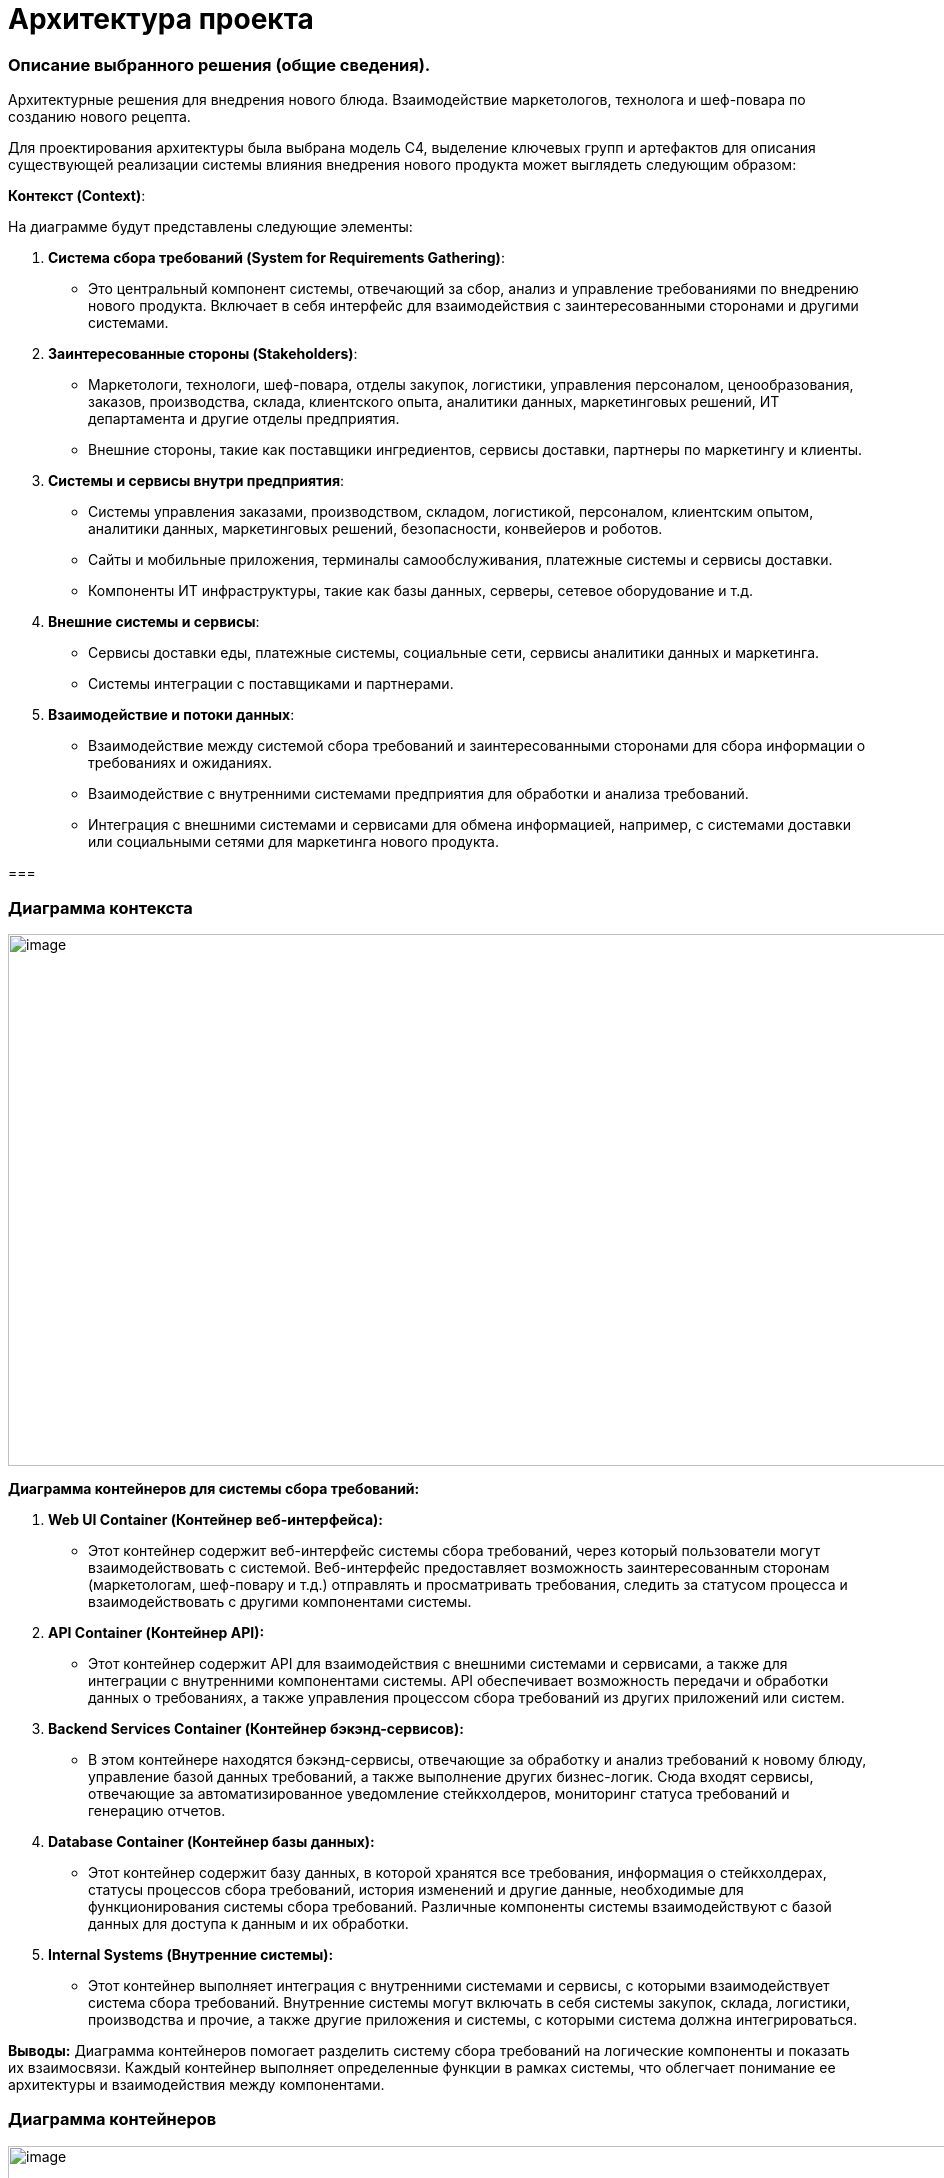 = Архитектура проекта

=== Описание выбранного решения (общие сведения).

Архитектурные решения для внедрения нового блюда. Взаимодействие
маркетологов, технолога и шеф-повара по созданию нового рецепта.

Для проектирования архитектуры была выбрана модель С4, выделение ключевых групп и артефактов для
описания существующей реализации системы влияния внедрения нового
продукта может выглядеть следующим образом:

[.underline]#*Контекст (Context)*:#

На диаграмме будут представлены следующие элементы:

[arabic]
. *Система сбора требований (System for Requirements Gathering)*:
* Это центральный компонент системы, отвечающий за сбор, анализ и
управление требованиями по внедрению нового продукта. Включает в себя
интерфейс для взаимодействия с заинтересованными сторонами и другими
системами.
. *Заинтересованные стороны (Stakeholders)*:
* Маркетологи, технологи, шеф-повара, отделы закупок, логистики,
управления персоналом, ценообразования, заказов, производства, склада,
клиентского опыта, аналитики данных, маркетинговых решений, ИТ
департамента и другие отделы предприятия.
* Внешние стороны, такие как поставщики ингредиентов, сервисы доставки,
партнеры по маркетингу и клиенты.
. *Системы и сервисы внутри предприятия*:
* Системы управления заказами, производством, складом, логистикой,
персоналом, клиентским опытом, аналитики данных, маркетинговых решений,
безопасности, конвейеров и роботов.
* Сайты и мобильные приложения, терминалы самообслуживания, платежные
системы и сервисы доставки.
* Компоненты ИТ инфраструктуры, такие как базы данных, серверы, сетевое
оборудование и т.д.
. *Внешние системы и сервисы*:
* Сервисы доставки еды, платежные системы, социальные сети, сервисы
аналитики данных и маркетинга.
* Системы интеграции с поставщиками и партнерами.
. *Взаимодействие и потоки данных*:
* Взаимодействие между системой сбора требований и заинтересованными
сторонами для сбора информации о требованиях и ожиданиях.
* Взаимодействие с внутренними системами предприятия для обработки и
анализа требований.
* Интеграция с внешними системами и сервисами для обмена информацией,
например, с системами доставки или социальными сетями для маркетинга
нового продукта.

=== 

=== Диаграмма контекста

image:Picture/Context1.png[image,width=971,height=532]

*Диаграмма контейнеров для системы сбора требований:*

[arabic]
. *Web UI Container (Контейнер веб-интерфейса):*
* Этот контейнер содержит веб-интерфейс системы сбора требований, через
который пользователи могут взаимодействовать с системой. Веб-интерфейс
предоставляет возможность заинтересованным сторонам (маркетологам,
шеф-повару и т.д.) отправлять и просматривать требования, следить за
статусом процесса и взаимодействовать с другими компонентами системы.
. *API Container (Контейнер API):*
* Этот контейнер содержит API для взаимодействия с внешними системами и
сервисами, а также для интеграции с внутренними компонентами системы.
API обеспечивает возможность передачи и обработки данных о требованиях,
а также управления процессом сбора требований из других приложений или
систем.
. *Backend Services Container (Контейнер бэкэнд-сервисов):*
* В этом контейнере находятся бэкэнд-сервисы, отвечающие за обработку и
анализ требований к новому блюду, управление базой данных требований, а
также выполнение других бизнес-логик. Сюда входят сервисы, отвечающие за
автоматизированное уведомление стейкхолдеров, мониторинг статуса
требований и генерацию отчетов.
. *Database Container (Контейнер базы данных):*
* Этот контейнер содержит базу данных, в которой хранятся все
требования, информация о стейкхолдерах, статусы процессов сбора
требований, история изменений и другие данные, необходимые для
функционирования системы сбора требований. Различные компоненты системы
взаимодействуют с базой данных для доступа к данным и их обработки.
. *Internal Systems (Внутренние системы):*
* Этот контейнер выполняет интеграция с внутренними системами и сервисы,
с которыми взаимодействует система сбора требований. Внутренние системы
могут включать в себя системы закупок, склада, логистики, производства и
прочие, а также другие приложения и системы, с которыми система должна
интегрироваться.

*Выводы:* Диаграмма контейнеров помогает разделить систему сбора
требований на логические компоненты и показать их взаимосвязи. Каждый
контейнер выполняет определенные функции в рамках системы, что облегчает
понимание ее архитектуры и взаимодействия между компонентами.

=== Диаграмма контейнеров

image:Picture/Container1.png[image,width=971,height=622]

Для реализации архитектуры описанного выше процесса создания нового
блюда в ресторане, можно воспользоваться комбинацией методологий, таких
как Domain-Driven Design (DDD), Service-Oriented Architecture (SOA) и
Event-Driven Architecture (EDA), в зависимости от конкретных
потребностей модулей.

[arabic]
. *Domain-Driven Design (DDD):*
* *Применение:*
** Модуль внутренней системы планирования ресурсов (ERP).
* *Пояснение:*
** DDD подходит для областей, где важно правильно выделить и
моделировать бизнес-домены. В ERP и системе консультаций с шеф-поваром
может быть множество сущностей, агрегатов и сервисов, связанных с
управлением ресурсами.
. *Service-Oriented Architecture (SOA):*
* *Применение:*
** Система маркетинговых исследований.
** Система передачи требований технологу.
* *Пояснение:*
** SOA подходит для создания сервисов, предоставляющих функциональность
для внешних систем. Система маркетинговых исследований может быть
реализована как отдельный сервис, предоставляющий функции сбора данных и
анализа. Также, система передачи требований технологу может быть
реализована как сервис для обработки и передачи информации.
. *Event-Driven Architecture (EDA):*
* *Применение:*
** Система консультаций с шеф-поваром.
* *Пояснение:*
** EDA подходит для областей, где важно реагировать на события и
обновления в режиме реального времени. Система консультаций с
шеф-поваром могут использовать EDA для обработки и передачи событий,
таких как т событие создания консультации или завершение этапов создания
нового блюда.

==== Системы консультаций с шеф-поваром (методология Event-Driven Architecture (EDA))

В EDA события играют центральную роль, и система строится вокруг обмена
и обработки событий.

Технолог через web-интерфейс работает в системе технолога, создает и
закрывает консультации.

Шеф-повар работает через web-интерфейс сервиса управления консультация

image:Picture/EDA.png[image,width=385,height=457]

[arabic]
. *События:*

* *Событие Создания Новой Консультации:*
** Генерируется при создании новой консультации между технологом и
шеф-поваром.
** Включает информацию о деталях консультации, идентификаторе
шеф-повара, времени начала и т.д.
* *Событие Завершения Консультации:*
** Генерируется при завершении консультации, содержит информацию о
результатах и обратной связи.
* Событие Консультация шеф-повара

*2. Брокер Событий ESB:*

* Используется в качестве брокера сообщений для обмена событиями между
различными компонентами системы.
* Поддерживает масштабируемость и обеспечивает отказоустойчивость.

*3. Обработчики Событий:*

* *Обработчик События Создания Новой Консультации:*
** Обрабатывает событие создания консультации, создает запись в базе
данных и инициирует процессы консультаций.
* *Обработчик События Завершения Консультации:*
** Обрабатывает событие завершения консультации, фиксирует результаты и
может генерировать дополнительные события (например, для уведомления
других компонентов).

*4. Сервисы:*

* *Сервис Управления Консультациями:*
** Получает запрос на консультацию от обработчика события новой
консультации
** Взаимодействует с брокером событий для отправки и получения событий
консультаций шеф-повару.
** Отвечает за обновление консультаций.

*5. Хранилище Событий:*

* *Event Store:*
** Хранит все события, которые произошли в системе.
** Позволяет воссоздавать состояние системы на основе событий.

*6. Мониторинг и Логирование:*

* *Инструменты мониторинга событий:*
** Отслеживают производительность брокера событий, обработчиков событий
и сервисов.
** Логируют события для последующего анализа и отладки.

Эта архитектура обеспечивает мгновенное реагирование на события
консультаций, обеспечивает высокую отказоустойчивость и масштабируемость
за счет использования EDA и подходящих технологий.

==== Модуля внутренней системы планирования ресурсов (ERP) с использованием методологии Domain-Driven Design (DDD)

image:Picture/DDD.png[image,width=469,height=412]

[arabic]
. *Бизнес-Домен – Продукты.* Ингредиенты, из которых изготавливаются
блюда
. *Сервисы*:

* *Сервис Планирования Запасов:*
** Обеспечивает методы для расчета и управления уровнем запасов
ингредиентов.
* *Сервис Расчета себестоимости блюда:*
** Отвечает за расчет стоимости блюда, учитывая цены на ингредиенты и
трудозатраты (интегрируется с системой управления персоналом).
* *Сервис Создания нового блюда:*
** Предоставляет методы для создания блюд через интерфейс шеф-повара.

. *Интеграции с другими системами:*

* Интеграция с системой управления персоналом – необходима для расчета
себестоимости, чтобы учесть трудозатраты персонала для изготовления
блюда
* Интеграция с системой меню – позволяет распределять новые блюда по
закусочным в разных частях галактики
* Интеграция со складом, позволяет учитывать количество ингредиентов на
различных складах

* Интеграция с системой заказов - Обеспечивает обмен данными о блюдах и
ингредиентах с системой заказов.

. *Интерфейсы*:

* *Веб-интерфейс для Администратора:*
** Обеспечивает управление запасами, ингредиентами и расчетом
себестоимостью.
* *Интерфейс для Шеф-повара:*
** Предоставляет доступ к функциональности, связанной с составлением
меню и управлением блюдами.

Эта архитектура предоставляет гибкую и расширяемую систему планирования
ресурсов, ориентированную на бизнес-домены и использующую ключевые
концепции DDD для улучшения понимания и проектирования сложных
бизнес-процессов.

*_Системы маркетинговых исследований и Системы передачи требований
технологу с использованием методологии Service-Oriented Architecture
(SOA)._*

SOA ориентирована на создание слабосвязанных, многоразовых сервисов,
предоставляющих конкретную функциональность.

image:Picture/SOA.png[image,width=642,height=197]

{empty}1. Система маркетинговых исследований:

1.1. Сервис сбора ожиданий клиентов:

* *Описание:*
** Собирает ожидания клиентов относительно новых продуктов через
различные каналы.
* *Характеристики:*
** Реализован как микросервис с возможностью взаимодействия через API.

1.2. Сервис анализа данных:

* *Описание:*
** Анализирует собранные данные и формирует отчеты для маркетологов.
* *Характеристики:*
** Использует алгоритмы анализа данных для выявления трендов и
предпочтений.

*1.3.* Интерфейс администратора:

* *Описание:*
** Веб-интерфейс для администрирования и мониторинга системы
маркетинговых исследований.
* *Характеристики:*
** Позволяет настраивать параметры сбора данных, просматривать отчеты.

{empty}2. Система передачи требований технологу:

*2.1.* Сервис сбора требований от шеф-повара:

* *Описание:*
** Собирает требования от шеф-повара относительно новых продуктов.
* *Характеристики:*
** Микросервис, взаимодействующий с шеф-поваром и администратором.

2**.2.** Сервис передачи требований технологу:

* *Описание:*
** Передает требования технологу и управляет процессом разработки нового
продукта.
* *Характеристики:*
** Взаимодействует с системой планирования и разработки.

2.3. Интерфейс технолога:

* *Описание:*
** Интерфейс для технолога, чтобы создавать и отслеживать требования.
* *Характеристики:*
** Веб-интерфейс для удобства использования.

===== 3. *Общие аспекты:*

3.1. Сервисы безопасности и аутентификации:

* Обеспечивают безопасность доступа к сервисам через механизмы
аутентификации и авторизации.

3.2. Сервисы мониторинга и логирования:

* Внедряют инструменты мониторинга для отслеживания производительности и
логирования для анализа событий и отладки.

3.3. Сетевая архитектура:

* Взаимодействие между сервисами осуществляется через сеть с
использованием HTTP/RESTful API или асинхронного обмена сообщениями.

===== *4.* Интеграция:

* Взаимодействие между системой маркетинговых исследований и системой
передачи требований технологу осуществляется через API после завершения
работы сервиса анализа данных, обеспечивая слабую связанность между
компонентами.

Эта архитектура нацелена на создание гибкой, масштабируемой и
отказоустойчивой системы, используя принципы SOA. Все сервисы разделены,
что обеспечивает независимость и возможность разработки и развертывания
отдельных компонентов.

== Описание архитектуры проекта с учетом НФТ

В современных проектах информационных систем и программного обеспечения,
успех зависит не только от того, как система выполняет свои основные
функции, но и от того, насколько хорошо она удовлетворяет
нефункциональные требования. К ним относятся вопросы производительности,
безопасности, надежности, масштабируемости и другие аспекты, которые
могут существенно влиять на восприятие системы ее пользователями и
эффективность ее работы в долгосрочной перспективе.

В данном проекте необходимо уделить особое внимание разработке
архитектуры, которая не только обеспечивает функциональные возможности
системы, но и отвечает всем нефункциональным требованиям. Это позволит
создать продукт, который не только работает эффективно и без сбоев, но и
обеспечивает высокий уровень удовлетворенности пользователей и
соответствует самым современным стандартам и требованиям рынка.

Для того чтобы гарантировать, что наша архитектура удовлетворяет всем
необходимым требованиям, планируется провести сессию АТАМ (Архитектурный
Технический Аудит Моделей). Это структурированный процесс, который
позволяет выявить и проанализировать критические аспекты архитектуры,
определить ее сильные и слабые стороны, а также предложить конкретные
рекомендации по улучшению.

Данная сессия АТАМ станет неотъемлемой частью процесса разработки
архитектуры, и поможет создать систему, которая будет успешно
функционировать, соответствуя всем требованиям наших пользователей и
бизнес-задачам проекта.

*Участники сессии*:

Ключевые стейкхолдеров по новому проекту внедрения нового продукта и их
зона ответственности:

[arabic]
. *Маркетологи*:
* Сбор ожиданий клиентов от нового продукта.
* Участие в разработке маркетинговых стратегий для продвижения нового
продукта.
* Оценка реакции клиентов на новый продукт и корректировка маркетинговых
действий.
. *Технолог*:
* Создание описания нового продукта и распространение его по отделам для
сбора дополнительных требований.
* Координация работы с отделами по внедрению нового продукта в
информационные системы.
* Обеспечение технической поддержки и исправление выявленных проблем.
. *Шеф-повар*:
* Определение состава и концепции нового продукта.
* Предоставление рекомендаций по его приготовлению и представлению.
. *Представители отделов закупок, логистики, управления персоналом,
ценообразования, управления заказами, управления производством,
управления складом, управления клиентским опытом, аналитики данных,
маркетинговых решений, бизнес-аналитики и системной аналитики*:
* Участие в разработке требований к новому продукту в соответствии с
функциональными областями отделов.
* Предоставление данных и обратной связи для улучшения процессов
внедрения нового продукта.
* Интеграция нового продукта в соответствующие информационные системы и
процессы.
. *ИТ департамент*:
* Реализация необходимых изменений и обновлений в информационных
системах.
* Поддержка технической инфраструктуры для внедрения нового продукта.
* Обеспечение безопасности и стабильности работы информационных систем.

*Бизнес-драйверы:*

[width="100%",cols="34%,30%,36%",]
|===
|*Рост конкурентоспособности* Система сбора требований должна обеспечить
быстрое и эффективное внедрение нового продукта на рынок, что
способствует увеличению конкурентоспособности компании. |*Улучшение
клиентского опыта.* Система должна помогать понимать потребности
клиентов и их предпочтения, чтобы новый продукт соответствовал ожиданиям
и потребностям клиентов, что приведет к улучшению клиентского опыта.
|*Повышение эффективности процессов:* Система сбора требований должна
ускорить и оптимизировать процесс сбора, анализа и утверждения
требований для нового продукта, что позволит сократить время до выхода
продукта на рынок и повысить эффективность работы команды.
|===

В ходе сессии было проведено обсуждение следующих вопросов:

[arabic]
. *Группа маркетологов*:
* Вопросы: Какие аспекты производительности нового продукта важны для
привлечения клиентов? Какие факторы удобства использования следует
учитывать при внедрении нового продукта?
* Ответы:
** Производительность: маркетологи подчеркнули важность быстрой подачи
нового блюда и его приготовления, чтобы удовлетворить ожидания клиентов.
** Удобство использования: они также выделили важность интуитивного
интерфейса для оформления заказов и удобства просмотра информации о
новом продукте.
. *Группа технологов*:
* Вопросы: Какая масштабируемость системы требуется для успешного
внедрения нового продукта? Какие функциональные возможности системы
могут повлиять на эффективность работы шеф-поваров и персонала?
* Ответы:
** Масштабируемость: технологи отметили необходимость системы, способной
обрабатывать большое количество заказов и данных о продукте.
** Функциональности: они также указали на важность интеграции системы с
управлением рецептами и ингредиентами для удобства работы шеф-поваров и
персонала.
. *Группа отделов закупок, логистики, управления персоналом и других
функциональных областей*:
* Вопросы: Какие аспекты производительности и масштабируемости системы
важны для эффективной работы вашего отдела? Какие атрибуты системы могут
повлиять на вашу способность реагировать на изменения рыночной ситуации?
* Ответы:
** Производительность и масштабируемость: отделы отметили необходимость
системы, способной обрабатывать большое количество заказов и данных о
продукте.
** Управление реакцией на рынок: они также подчеркнули важность гибкости
и адаптивности системы для быстрого реагирования на изменения в
требованиях рынка.
. *ИТ департамент*:
* Вопросы: Какие технические характеристики системы являются
критическими для ее успешного внедрения и поддержки? Какие аспекты
безопасности и управления данными следует учитывать при разработке и
внедрении новой системы?
* Ответы:
** Технические характеристики: ИТ департамент подчеркнул важность
высокой доступности и безотказности системы, а также ее способности
масштабироваться.
** Безопасность и управление данными: они также выделили важность
строгих мер безопасности и защиты данных клиентов и компании.

[width="100%",cols="36%,38%,26%",]
|===
|*ОПИСАНИЕ* |*ШАГИ* |*ЭТАПЫ*

|Достижение договоренностей и планирование. Определение проекта, области
анализа, состава участников |•Презентация АТАМ.

•Презентация бизнес-драйверов

•Презентация архитектуры |•*Подготовка*



|Выявление требований к качеству, анализ архитектурных подходов,
создание *дерева полезности* a|
•Выявление архитектурных решений

•Генерация дерева полезности и *сценариев качества*

|•*Исследование и анализ*

|Верификация дерева полезности стейкхолдерами, анализ архитектурных
подходов с их точки зрения a|
•Мозговой штурм и приоритезация сценариев

•Анализ архитектурных решений

|•*Тестирование*

|Представление сводного отчета |•Представление результата |•*Составление
отчетов*
|===

*Дерево полезности:*

image: Picture/Дерево_полезности.png[image,width=601,height=268]

*Отчёт*:


|===
|*Архитектурные подходы* |*Сценарии* |*Риски. Точки чувствительности.Компромиссы* |*Архитектурные решения* 

|*Увеличение объема продаж* | | | 

|Расширяемость системы для обработки увеличенного количества заказов
|Пиковая нагрузка во время рекламной акции на новый продукт
|Недостаточная масштабируемость системы может привести к задержкам в
обработке заказов и ухудшению опыта клиентов | Использование микросервисной архитектуры для легкого масштабирования
отдельных компонентов.

|*Внедрение кэширования для ускорения обработки заказов*| | | 

|Использование асинхронных механизмов для обработки заказов на новое
блюдо параллельно с другими заказами |Спрос на новое блюдо превышает
ожидания |Проблемы с интеграцией нового продукта в систему могут вызвать
ошибки в заказах | Использование очередей сообщений для асинхронной
обработки заказов

|*Улучшение опыта клиентов:* | | | 

|Оптимизация процессов приготовления на кухне для сокращения времени
ожидания |Клиенты ждут слишком долго приготовление нового блюда
|Неэффективные процессы на кухне могут привести к увеличению времени
приготовления блюда. |Внедрение системы управления заказами с
функциональностью учета времени приготовления различных блюд

|Использование механизмов уведомлений для клиентов о статусе и доставке
заказов |Проблемы с доставкой и отслеживанием заказов |Сбои в системе
уведомлений могут вызвать недовольство клиентов | Использование
сервисов уведомлений для клиентов с поддержкой повторных отправок в
случае сбоев

|*Снижение операционных затрат* | | | 

|Оптимизация маршрутов доставки для сокращения времени и затрат на
доставку |Проблемы с маршрутизацией доставки вызывают повышенные затраты
на топливо |Недостаточная оптимизация маршрутов может привести к
дополнительным расходам на топливо и времени | Использование
геолокационных данных для оптимизации маршрутов доставки

|Внедрение системы управления ингредиентами на кухне для предотвращения
избыточных закупок |Неправильное управление запасами ингредиентов
приводит к излишним затратам. |Проблемы в управлении ингредиентами могут
привести к потере товаров и повышенным операционным затратам. 
|Внедрение системы управления запасами с функциональностью
автоматического заказа ингредиентов на основе анализа потребностей.
|===

ДЕРЕВО ПОЛЕЗНОСТИ для системы сбора требований внедрения нового блюда

[width="100%",cols="21%,22%,8%,23%,26%",]
|===
|*НФТ* |*Атрибут качества* |*Приоритет* |*Способ реализации* |*Сценарии
тестирования*

|Доступность |Доступность 24\7 |Н |Разработка резервной системы сбора
требований. |Тестирование отказа сервера и восстановления работы
системы в случае сбоя.

|Производительность |Время отклика |М |Оптимизация алгоритмов сбора и
анализа требований, использование эффективных инструментов для
управления данными. |Сценарии нагрузочного тестирования для оценки
производительности системы при большом объеме требований.

|Надежность |Количество запросов (мин, ср, макс) в период () |Н a|
_Минимальное значение:_ Система должна способна обрабатывать не менее
100 запросов в минуту в период низкой активности.

_Среднее значение:_ Система должна обеспечивать стабильную и эффективную
обработку в среднем 500 запросов в минуту в течение дня.

_Максимальное значение:_ Система должна быть способной масштабироваться
для обработки пиковой нагрузки, достигающей 1000 запросов в минуту в
периоды повышенной активности, такие как акции или праздничные сезоны.

a|
Постепенное увеличение числа запросов в минуту, начиная от минимального
значения, и мониторинг времени ответа системы

Симуляция максимальной нагрузки на систему для проверки её способности
обработки пикового трафика.

Запуск системы с постоянной средней нагрузкой в течение длительного
времени

|Надежность |Защита от сбоев |Н |Разработка механизмов резервного
копирования данных, регулярное обновление системы и инфраструктуры.
|Тестирование восстановления данных и работы системы после сбоев.

| |Время восстановления после отказа |Н |до 5 мин |Проверка систем
резервирования и развертывания резервных копий

|Масштабируемость |Увеличение количества заказов в два раза достигается
путем увеличения ресурсов |М a|
Переход на микросервисы.

Горизонтальное масштабирование.

Кэширование

|Проведение тестов масштабирования для оценки производительности системы
при увеличенной нагрузке и обеспечение ее способности эффективно
масштабироваться.

|Безопасность |противостояние несанкционированному доступу |Н
|Использование современных систем управления идентификацией и
авторизации |

| | | |Шифрование данных, контроль доступа к сервисам уведомлений,
использование механизмов обработки и восстановления ошибок.
|Тестирование безопасности сервисов уведомлений и механизмов обработки
ошибок при отправке уведомлений.
|===

=== Требования по архитектуре безопасности (ISO/IEC 27001)

Для системы сбора требований для внедрения нового продукта в сети
закусочных “Замысловатость” следует учесть следующие требования по
информационной безопасности:

[arabic]
. *Риск-анализ и управление рисками:*
* Проведение анализа рисков, связанных с системой управления заказами, и
разработка стратегий для управления и снижения рисков информационной
безопасности.
. *Управление доступом:*

* Разграничение доступа к системе сбора требований на основе принципа
наименьших привилегий.

* Реализация механизмов аутентификации сильных паролей и/или
многофакторной аутентификации для пользователей системы.


[arabic, start=3]
. *Физическая безопасность:*

* Обеспечение физической защиты серверных и коммуникационных систем, где
хранятся данные о требованиях и новом продукте.

[arabic, start=4]
. *Шифрование и защита данных:*
* Применение механизмов шифрования как в покое (например, в базе
данных), так и во время их передачи через сеть. Защита хранимых данных
от несанкционированного доступа.
. *Управление уязвимостями:*

* Регулярное сканирование системы на предмет уязвимостей и применение
соответствующих патчей и обновлений.

[arabic, start=6]
. *Управление изменениями:*

* Контроль и документирование всех изменений в системе сбора требований,
включая изменения в правах доступа и конфигурации.

[arabic, start=7]
. *Мониторинг и аудит безопасности:*

* Реализация системы мониторинга безопасности для обнаружения
подозрительной активности и инцидентов безопасности.
* Проведение регулярных аудитов безопасности системы сбора требований.

[arabic, start=8]
. *Управление сетевой безопасностью:*

* Защита сетевого периметра с помощью фаерволов, обнаружения вторжений и
других механизмов защиты.

[arabic, start=9]
. *Системы резервного копирования и восстановления:*

* Разработка и регулярное тестирование планов резервного копирования и
восстановления данных, чтобы обеспечить доступность и целостность
информации в случае инцидентов.

[arabic, start=10]
. *Обучение и осведомленность сотрудников:*

* Проведение обучения сотрудников по правилам информационной
безопасности и осведомленности о методах защиты данных.

[arabic, start=11]
. *Соблюдение законодательства и регуляторных требований:*

* Обеспечение соответствия системы сбора требований требованиям
законодательства и регуляторов в области информационной безопасности.

=== Архитектура с учетом НФТ

image:Picture/Context2_NFT.png[image,width=841,height=543]
